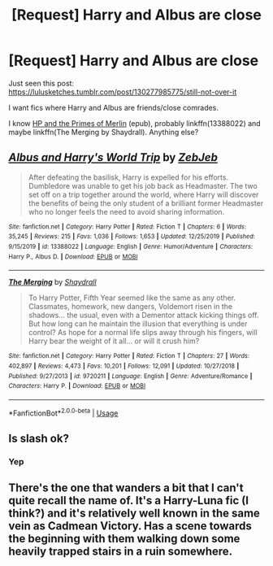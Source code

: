 #+TITLE: [Request] Harry and Albus are close

* [Request] Harry and Albus are close
:PROPERTIES:
:Author: Sharedo
:Score: 11
:DateUnix: 1578492877.0
:DateShort: 2020-Jan-08
:FlairText: Request
:END:
Just seen this post: [[https://lulusketches.tumblr.com/post/130277985775/still-not-over-it]]

I want fics where Harry and Albus are friends/close comrades.

I know [[http://ff2ebook.com/download.php?source=fhcom&id=7139183&filetype=epub][HP and the Primes of Merlin]] (epub), probably linkffn(13388022) and maybe linkffn(The Merging by Shaydrall). Anything else?


** [[https://www.fanfiction.net/s/13388022/1/][*/Albus and Harry's World Trip/*]] by [[https://www.fanfiction.net/u/10283561/ZebJeb][/ZebJeb/]]

#+begin_quote
  After defeating the basilisk, Harry is expelled for his efforts. Dumbledore was unable to get his job back as Headmaster. The two set off on a trip together around the world, where Harry will discover the benefits of being the only student of a brilliant former Headmaster who no longer feels the need to avoid sharing information.
#+end_quote

^{/Site/:} ^{fanfiction.net} ^{*|*} ^{/Category/:} ^{Harry} ^{Potter} ^{*|*} ^{/Rated/:} ^{Fiction} ^{T} ^{*|*} ^{/Chapters/:} ^{6} ^{*|*} ^{/Words/:} ^{35,245} ^{*|*} ^{/Reviews/:} ^{215} ^{*|*} ^{/Favs/:} ^{1,036} ^{*|*} ^{/Follows/:} ^{1,653} ^{*|*} ^{/Updated/:} ^{12/25/2019} ^{*|*} ^{/Published/:} ^{9/15/2019} ^{*|*} ^{/id/:} ^{13388022} ^{*|*} ^{/Language/:} ^{English} ^{*|*} ^{/Genre/:} ^{Humor/Adventure} ^{*|*} ^{/Characters/:} ^{Harry} ^{P.,} ^{Albus} ^{D.} ^{*|*} ^{/Download/:} ^{[[http://www.ff2ebook.com/old/ffn-bot/index.php?id=13388022&source=ff&filetype=epub][EPUB]]} ^{or} ^{[[http://www.ff2ebook.com/old/ffn-bot/index.php?id=13388022&source=ff&filetype=mobi][MOBI]]}

--------------

[[https://www.fanfiction.net/s/9720211/1/][*/The Merging/*]] by [[https://www.fanfiction.net/u/2102558/Shaydrall][/Shaydrall/]]

#+begin_quote
  To Harry Potter, Fifth Year seemed like the same as any other. Classmates, homework, new dangers, Voldemort risen in the shadows... the usual, even with a Dementor attack kicking things off. But how long can he maintain the illusion that everything is under control? As hope for a normal life slips away through his fingers, will Harry bear the weight of it all... or will it crush him?
#+end_quote

^{/Site/:} ^{fanfiction.net} ^{*|*} ^{/Category/:} ^{Harry} ^{Potter} ^{*|*} ^{/Rated/:} ^{Fiction} ^{T} ^{*|*} ^{/Chapters/:} ^{27} ^{*|*} ^{/Words/:} ^{402,897} ^{*|*} ^{/Reviews/:} ^{4,473} ^{*|*} ^{/Favs/:} ^{10,201} ^{*|*} ^{/Follows/:} ^{12,091} ^{*|*} ^{/Updated/:} ^{10/27/2018} ^{*|*} ^{/Published/:} ^{9/27/2013} ^{*|*} ^{/id/:} ^{9720211} ^{*|*} ^{/Language/:} ^{English} ^{*|*} ^{/Genre/:} ^{Adventure/Romance} ^{*|*} ^{/Characters/:} ^{Harry} ^{P.} ^{*|*} ^{/Download/:} ^{[[http://www.ff2ebook.com/old/ffn-bot/index.php?id=9720211&source=ff&filetype=epub][EPUB]]} ^{or} ^{[[http://www.ff2ebook.com/old/ffn-bot/index.php?id=9720211&source=ff&filetype=mobi][MOBI]]}

--------------

*FanfictionBot*^{2.0.0-beta} | [[https://github.com/tusing/reddit-ffn-bot/wiki/Usage][Usage]]
:PROPERTIES:
:Author: FanfictionBot
:Score: 2
:DateUnix: 1578493022.0
:DateShort: 2020-Jan-08
:END:


** Is slash ok?
:PROPERTIES:
:Score: 2
:DateUnix: 1578519048.0
:DateShort: 2020-Jan-09
:END:

*** Yep
:PROPERTIES:
:Author: Sharedo
:Score: 1
:DateUnix: 1578575673.0
:DateShort: 2020-Jan-09
:END:


** There's the one that wanders a bit that I can't quite recall the name of. It's a Harry-Luna fic (I think?) and it's relatively well known in the same vein as Cadmean Victory. Has a scene towards the beginning with them walking down some heavily trapped stairs in a ruin somewhere.
:PROPERTIES:
:Author: Avalon1632
:Score: 2
:DateUnix: 1578521656.0
:DateShort: 2020-Jan-09
:END:
